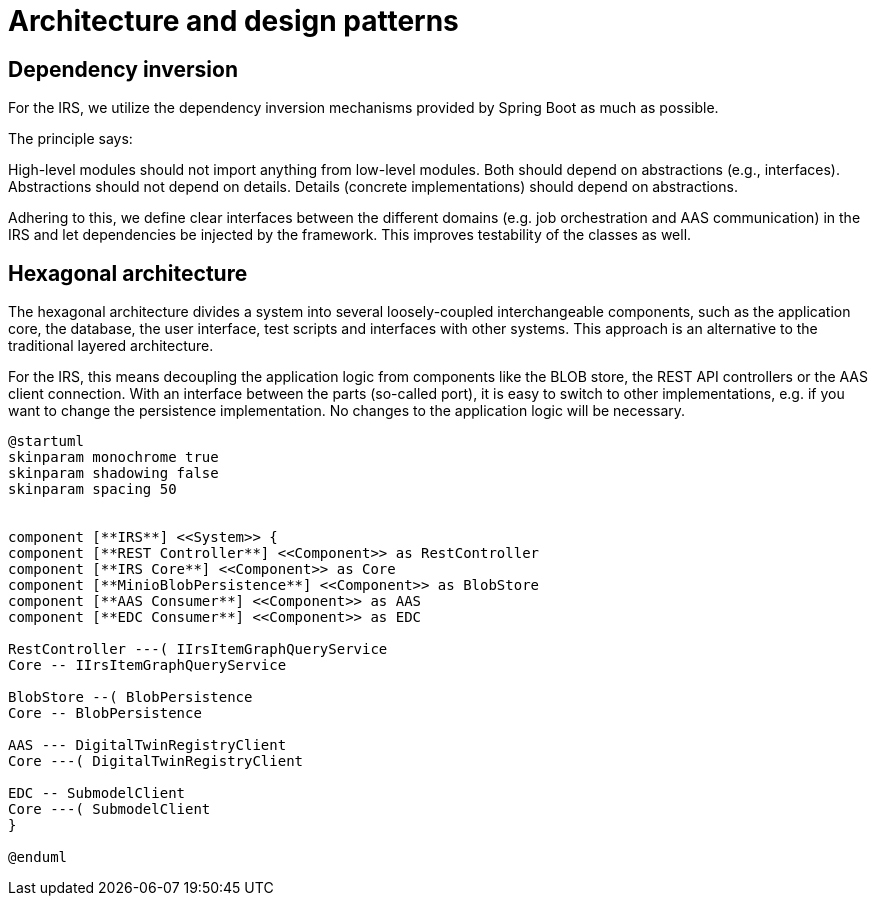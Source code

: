 = Architecture and design patterns

== Dependency inversion

For the IRS, we utilize the dependency inversion mechanisms provided by Spring Boot as much as possible.

The principle says:

High-level modules should not import anything from low-level modules. Both should depend on abstractions (e.g., interfaces).
Abstractions should not depend on details. Details (concrete implementations) should depend on abstractions.

Adhering to this, we define clear interfaces between the different domains (e.g. job orchestration and AAS communication) in the IRS and let dependencies be injected by the framework. This improves testability of the classes as well.

== Hexagonal architecture

The hexagonal architecture divides a system into several loosely-coupled interchangeable components, such as the application core, the database, the user interface, test scripts and interfaces with other systems. This approach is an alternative to the traditional layered architecture.

For the IRS, this means decoupling the application logic from components like the BLOB store, the REST API controllers or the AAS client connection. With an interface between the parts (so-called port), it is easy to switch to other implementations, e.g. if you want to change the persistence implementation. No changes to the application logic will be necessary.



[plantuml, target=architecture, format=png]
....

@startuml
skinparam monochrome true
skinparam shadowing false
skinparam spacing 50


component [**IRS**] <<System>> {
component [**REST Controller**] <<Component>> as RestController
component [**IRS Core**] <<Component>> as Core
component [**MinioBlobPersistence**] <<Component>> as BlobStore
component [**AAS Consumer**] <<Component>> as AAS
component [**EDC Consumer**] <<Component>> as EDC

RestController ---( IIrsItemGraphQueryService
Core -- IIrsItemGraphQueryService

BlobStore --( BlobPersistence
Core -- BlobPersistence

AAS --- DigitalTwinRegistryClient
Core ---( DigitalTwinRegistryClient

EDC -- SubmodelClient
Core ---( SubmodelClient
}

@enduml
....